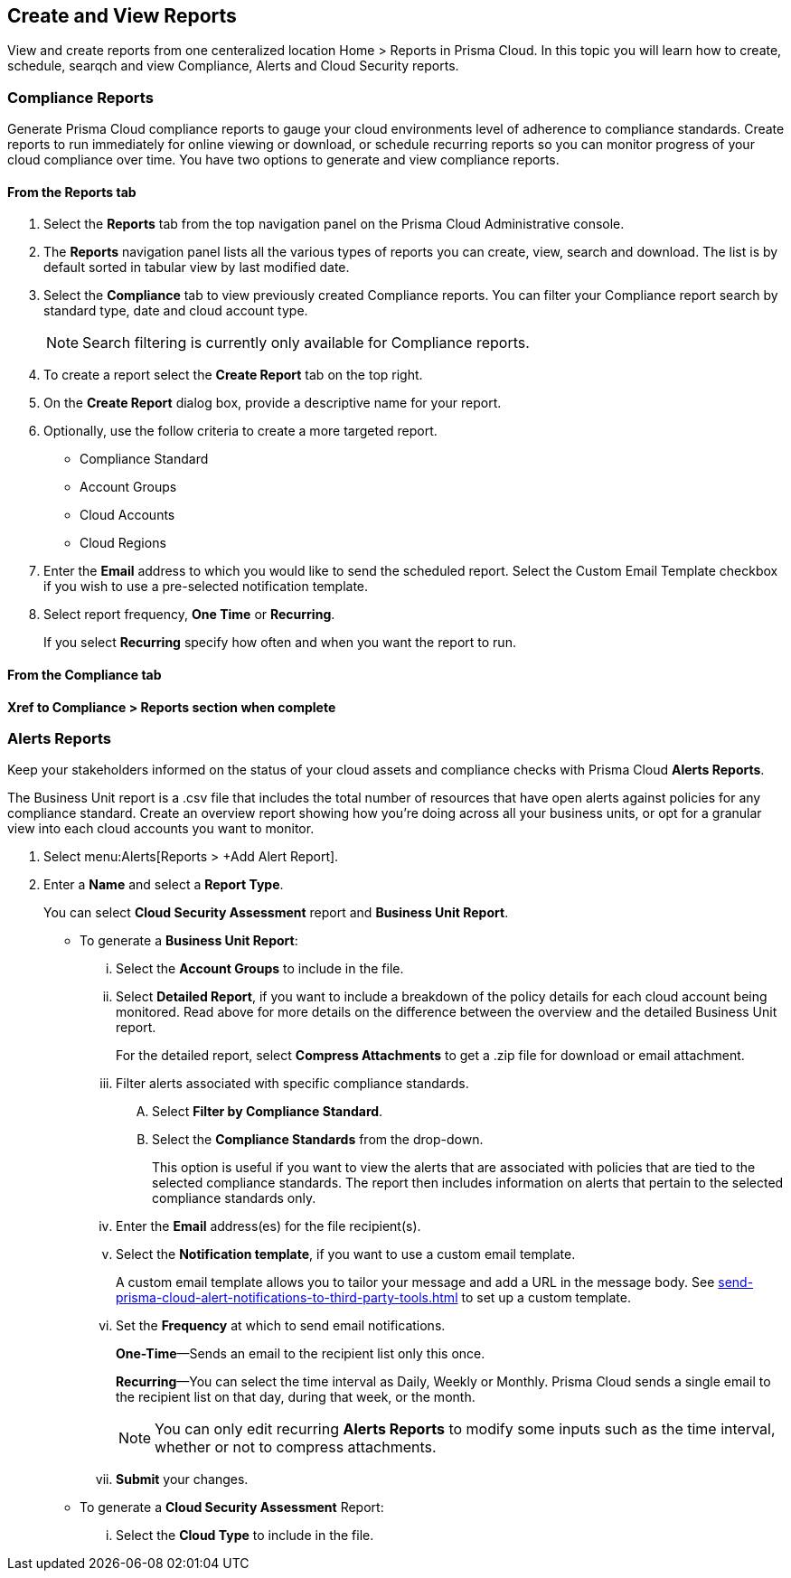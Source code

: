 == Create and View Reports

View and create reports from one centeralized location Home > Reports in Prisma Cloud. In this topic you will learn how to create, schedule, searqch and view Compliance, Alerts and Cloud Security reports. 

[.task]
=== Compliance Reports

Generate Prisma Cloud compliance reports to gauge your cloud environments level of adherence to compliance standards. Create reports to run immediately for online viewing or download, or schedule recurring reports so you can monitor progress of your cloud compliance over time. You have two options to generate and view compliance reports.

[.procedure]
==== From the Reports tab

. Select the *Reports* tab from the top navigation panel on the Prisma Cloud Administrative console.

. The *Reports* navigation panel lists all the various types of reports you can create, view, search and download. The list is by default sorted in tabular view by last modified date.

. Select the *Compliance* tab to view previously created Compliance reports. You can filter your Compliance report search by standard type, date and cloud account type.
+
[NOTE]
====
Search filtering is currently only available for Compliance reports.
====
. To create a report select the *Create Report* tab on the top right. 

. On the *Create Report* dialog box, provide a descriptive name for your report. 

. Optionally, use the follow criteria to create a more targeted report.
+
* Compliance Standard
* Account Groups
* Cloud Accounts
* Cloud Regions

. Enter the *Email* address to which you would like to send the scheduled report. Select the Custom Email Template checkbox if you wish to use a pre-selected notification template.

. Select report frequency, *One Time* or *Recurring*.
+
If you select *Recurring* specify how often and when you want the report to run.

[.task]
==== From the Compliance tab

*Xref to Compliance > Reports section when complete*

[.task]
=== Alerts Reports

Keep your stakeholders informed on the status of your cloud assets and compliance checks with Prisma Cloud *Alerts Reports*. 

The Business Unit report is a .csv file that includes the total number of resources that have open alerts against policies for any compliance standard. Create an overview report showing how you’re doing across all your business units, or opt for a granular view into each cloud accounts you want to monitor. 

//The Cloud Security Assessment report is a PDF report that summarizes the risks from open alerts in the monitored cloud accounts for a specific cloud type. The report includes an executive summary and a list of policy violations, including a page with details for each policy that includes the description and the compliance standards that are associated with it, the number of resources that passed and failed the check within the specified time period.

[.procedure]
. Select menu:Alerts[Reports > +Add Alert Report].

. Enter a *Name* and select a *Report Type*.
+
You can select *Cloud Security Assessment* report and *Business Unit Report*.
+
** To generate a *Business Unit Report*: 
+
... Select the *Account Groups* to include in the file.

... Select *Detailed Report*, if you want to include a breakdown of the policy details for each cloud account being monitored. Read above for more details on the difference between the overview and the detailed Business Unit report.
+
For the detailed report, select *Compress Attachments* to get a .zip file for download or email attachment.

... Filter alerts associated with specific compliance standards.
+
.... Select *Filter by Compliance Standard*.

.... Select the *Compliance Standards* from the drop-down.
+
This option is useful if you want to view the alerts that are associated with policies that are tied to the selected compliance standards. The report then includes information on alerts that pertain to the selected compliance standards only.

... Enter the *Email* address(es) for the file recipient(s).

... Select the *Notification template*, if you want to use a custom email template.
+
A custom email template allows you to tailor your message and add a URL in the message body. See xref:send-prisma-cloud-alert-notifications-to-third-party-tools.adoc#id14fc2c3e-ce2a-4ff2-acb5-af764e49a838[] to set up a custom template.

... Set the *Frequency* at which to send email notifications.
+
*One-Time*—Sends an email to the recipient list only this once.
+
*Recurring*—You can select the time interval as Daily, Weekly or Monthly. Prisma Cloud sends a single email to the recipient list on that day, during that week, or the month.
+
[NOTE]
====
You can only edit recurring *Alerts Reports* to modify some inputs such as the time interval, whether or not to compress attachments.
====

... *Submit* your changes.

** To generate a *Cloud Security Assessment* Report:
+
... Select the *Cloud Type* to include in the file.